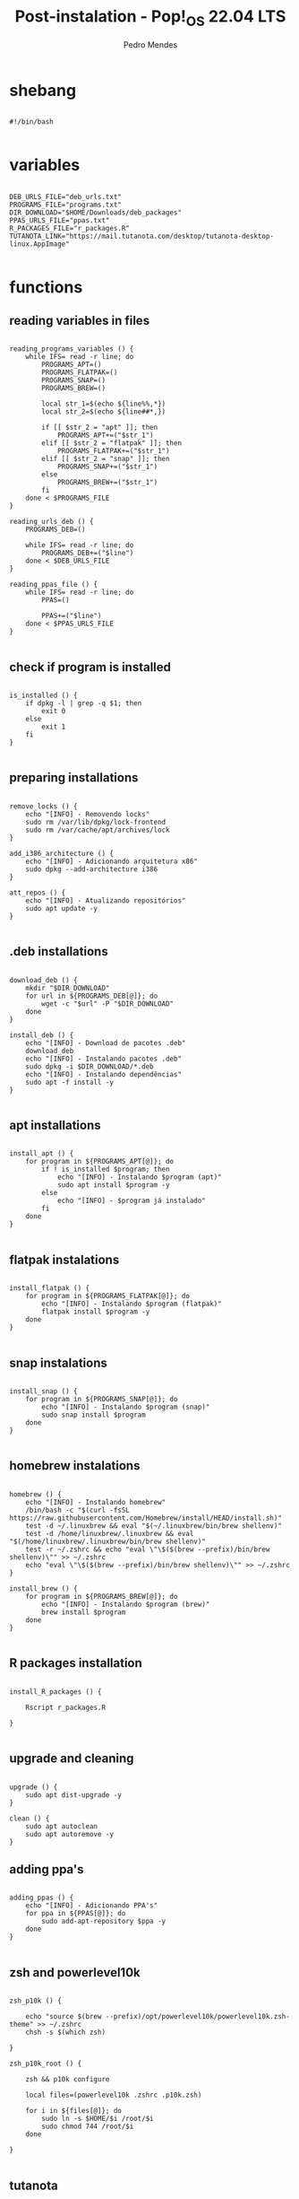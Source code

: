 #+title: Post-instalation - Pop!_OS 22.04 LTS
#+author: Pedro Mendes
#+PROPERTY: header-args:shell :tangle ./bkp.sh :mkdirp yes

* shebang

#+begin_src shell

  #!/bin/bash

#+end_src

* variables

#+begin_src shell

  DEB_URLS_FILE="deb_urls.txt"
  PROGRAMS_FILE="programs.txt"
  DIR_DOWNLOAD="$HOME/Downloads/deb_packages"
  PPAS_URLS_FILE="ppas.txt"
  R_PACKAGES_FILE="r_packages.R"
  TUTANOTA_LINK="https://mail.tutanota.com/desktop/tutanota-desktop-linux.AppImage"

#+end_src

* functions
** reading variables in files

#+begin_src shell

  reading_programs_variables () {
      while IFS= read -r line; do
          PROGRAMS_APT=()
          PROGRAMS_FLATPAK=()
          PROGRAMS_SNAP=()
          PROGRAMS_BREW=()

          local str_1=$(echo ${line%%,*})
          local str_2=$(echo ${line##*,})

          if [[ $str_2 = "apt" ]]; then
              PROGRAMS_APT+=("$str_1")
          elif [[ $str_2 = "flatpak" ]]; then
              PROGRAMS_FLATPAK+=("$str_1")
          elif [[ $str_2 = "snap" ]]; then
              PROGRAMS_SNAP+=("$str_1")
          else
              PROGRAMS_BREW+=("$str_1")
          fi
      done < $PROGRAMS_FILE 
  }

  reading_urls_deb () {
      PROGRAMS_DEB=()

      while IFS= read -r line; do
          PROGRAMS_DEB+=("$line")
      done < $DEB_URLS_FILE
  }

  reading_ppas_file () {
      while IFS= read -r line; do
          PPAS=()

          PPAS+=("$line")
      done < $PPAS_URLS_FILE
  }

#+end_src

** check if program is installed

#+begin_src shell

  is_installed () {
      if dpkg -l | grep -q $1; then
          exit 0
      else
          exit 1
      fi
  }

#+end_src

** preparing installations

#+begin_src shell

  remove_locks () {
      echo "[INFO] - Removendo locks"
      sudo rm /var/lib/dpkg/lock-frontend
      sudo rm /var/cache/apt/archives/lock
  }

  add_i386_architecture () {
      echo "[INFO] - Adicionando arquitetura x86"
      sudo dpkg --add-architecture i386
  }

  att_repos () {
      echo "[INFO] - Atualizando repositórios"
      sudo apt update -y
  }

#+end_src

** .deb installations

#+begin_src shell

  download_deb () {
      mkdir "$DIR_DOWNLOAD"
      for url in ${PROGRAMS_DEB[@]}; do
          wget -c "$url" -P "$DIR_DOWNLOAD"
      done
  }

  install_deb () {
      echo "[INFO] - Download de pacotes .deb"
      download_deb
      echo "[INFO] - Instalando pacotes .deb"
      sudo dpkg -i $DIR_DOWNLOAD/*.deb
      echo "[INFO] - Instalando dependências"
      sudo apt -f install -y
  }

#+end_src

** apt installations

#+begin_src shell

  install_apt () {
      for program in ${PROGRAMS_APT[@]}; do
          if ! is_installed $program; then
              echo "[INFO] - Instalando $program (apt)"
              sudo apt install $program -y
          else
              echo "[INFO] - $program já instalado"
          fi
      done
  }

#+end_src

** flatpak instalations

#+begin_src shell

  install_flatpak () {
      for program in ${PROGRAMS_FLATPAK[@]}; do
          echo "[INFO] - Instalando $program (flatpak)"
          flatpak install $program -y
      done
  }

#+end_src

** snap instalations

#+begin_src shell

  install_snap () {
      for program in ${PROGRAMS_SNAP[@]}; do
          echo "[INFO] - Instalando $program (snap)"
          sudo snap install $program
      done
  }

#+end_src

** homebrew instalations

#+begin_src shell

  homebrew () {
      echo "[INFO] - Instalando homebrew"
      /bin/bash -c "$(curl -fsSL https://raw.githubusercontent.com/Homebrew/install/HEAD/install.sh)"
      test -d ~/.linuxbrew && eval "$(~/.linuxbrew/bin/brew shellenv)"
      test -d /home/linuxbrew/.linuxbrew && eval "$(/home/linuxbrew/.linuxbrew/bin/brew shellenv)"
      test -r ~/.zshrc && echo "eval \"\$($(brew --prefix)/bin/brew shellenv)\"" >> ~/.zshrc
      echo "eval \"\$($(brew --prefix)/bin/brew shellenv)\"" >> ~/.zshrc
  }

  install_brew () {
      for program in ${PROGRAMS_BREW[@]}; do
          echo "[INFO] - Instalando $program (brew)"
          brew install $program
      done
  }

#+end_src

** R packages installation

#+begin_src shell

    install_R_packages () {

        Rscript r_packages.R

    }

#+end_src

** upgrade and cleaning

#+begin_src shell

  upgrade () {
      sudo apt dist-upgrade -y
  }

  clean () {
      sudo apt autoclean
      sudo apt autoremove -y
  }
#+end_src

** adding ppa's

#+begin_src shell

  adding_ppas () {
      echo "[INFO] - Adicionando PPA's"
      for ppa in ${PPAS[@]}; do
          sudo add-apt-repository $ppa -y
      done
  }

#+end_src

** zsh and powerlevel10k 

#+begin_src shell

  zsh_p10k () {

      echo "source $(brew --prefix)/opt/powerlevel10k/powerlevel10k.zsh-theme" >> ~/.zshrc
      chsh -s $(which zsh)

  }

  zsh_p10k_root () {

      zsh && p10k configure

      local files=(powerlevel10k .zshrc .p10k.zsh)

      for i in ${files[@]}; do
          sudo ln -s $HOME/$i /root/$i
          sudo chmod 744 /root/$i
      done

  }

#+end_src

** tutanota

#+begin_src shell

  tutanota_download () {

      mkdir $HOME/appimages/
      wget -c "$TUTANOTA_LINK" -P $HOME/appimages/ 

  }

#+end_src

* dependencies

#+begin_src shell

  if [[ ! -x `which wget` ]]; then
      sudo apt install wget -y
  fi
 
#+end_src

* execution

#+begin_src shell

  reading_programs_variables
  reading_urls_deb
  reading_ppas_file
  remove_locks
  add_i386_architecture
  att_repos
  adding_ppas
  upgrade
  homebrew
  install_apt
  install_deb
  install_flatpak
  install_snap
  install_brew
  tutanota_download
  install_R_packages
  zsh_p10k
  zsh_p10k_root
  clean

  sudo rm -r $DIR_DOWNLOAD

  echo "[INFO] - Finalizado"

#+end_src
